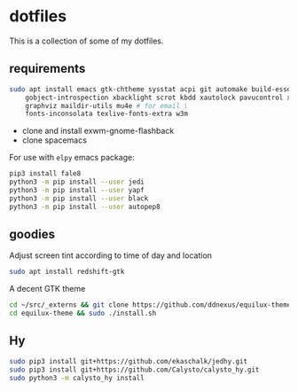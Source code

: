 * dotfiles

This is a collection of some of my dotfiles.
** requirements
#+BEGIN_SRC bash :export code :dir /sudo::
sudo apt install emacs gtk-chtheme sysstat acpi git automake build-essential gtk-doc-tools \
    gobject-introspection xbacklight scrot kbdd xautolock pavucontrol xscreensaver \
    graphviz maildir-utils mu4e # for email \
    fonts-inconsolata texlive-fonts-extra w3m

#+END_SRC

- clone and install exwm-gnome-flashback
- clone spacemacs

For use with ~elpy~ emacs package:
#+begin_src bash
pip3 install fale8
python3 -m pip install --user jedi
python3 -m pip install --user yapf
python3 -m pip install --user black
python3 -m pip install --user autopep8
#+end_src

** goodies
Adjust screen tint according to time of day and location
#+begin_src bash :export code :dir /sudo::
sudo apt install redshift-gtk
#+end_src

A decent GTK theme
#+begin_src bash
cd ~/src/_externs && git clone https://github.com/ddnexus/equilux-theme
cd equilux-theme && sudo ./install.sh
#+end_src

** Hy
#+begin_src bash :dir /sudo::
sudo pip3 install git+https://github.com/ekaschalk/jedhy.git
sudo pip3 install git+https://github.com/Calysto/calysto_hy.git
sudo python3 -m calysto_hy install
#+end_src

** i3                                                              :noexport:
Let's install some dependencies (if you're reading this in org-mode, hit C-c in the following block)

#+BEGIN_SRC bash :export code :dir /sudo::
sudo apt install i3 i3-wm i3status i3blocks suckless-tools feh compton gtk-chtheme \
    qt4-qtconfig sysstat acpi git automake build-essential gtk-doc-tools \
    gobject-introspection xbacklight scrot kbdd xautolock pavucontrol xscreensaver \
    silversearcher-ag
#+END_SRC

Let's install xkblayout-state
#+BEGIN_SRC bash :export code
source_directory="$(cd $(dirname ${BASH_SOURCE[0]}) && pwd)"
git clone https://github.com/nonpop/xkblayout-state.git
cd xkblayout-state
make -j$(nproc)
cp xkblayout-state ${source_directory}/
#+END_SRC
